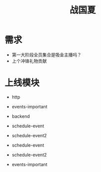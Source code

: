 #+TITLE: 战国夏

* 需求
- 第一大阶段全员集合是吸金主播吗？
- 上个冲锋礼物贡献

* 上线模块
- http
- events-important
- backend
- schedule-event
- schedule-event2

- schedule-event
- schedule-event2
- events-important
